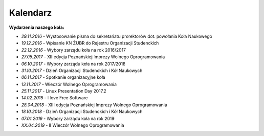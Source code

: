 Kalendarz
=========

**Wydarzenia naszego koła:**

* *29.11.2016* - Wystosowanie pisma do sekretariatu prorektorów dot. powołania Koła Naukowego
* *19.12.2016* - Wpisanie KN ŻUBR do Rejestru Organizacji Studenckich
* *22.12.2016* - Wybory zarządu koła na rok 2016/2017
* *27.05.2017* - XII edycja Poznańskiej Imprezy Wolnego Oprogramowania
* *06.10.2017* - Wybory zarządu koła na rok 2017/2018
* *31.10.2017* - Dzień Organizacji Studenckich i Kół Naukowych
* *06.11.2017* - Spotkanie organizacyjne koła
* *13.11.2017* - Wieczór Wolnego Oprogramowania
* *25.11.2017* - Linux Presentation Day 2017.2
* *14.02.2018* - I love Free Software
* *28.04.2018* - XIII edycja Poznańskiej Imprezy Wolnego Oprogramowania
* *18.10.2018* - Dzień Organizacji Studenckich i Kół Naukowych
* *07.01.2019* - Wybory zarządu koła na rok 2019
* *XX.04.2019* - II Wieczór Wolnego Oprogramowania
